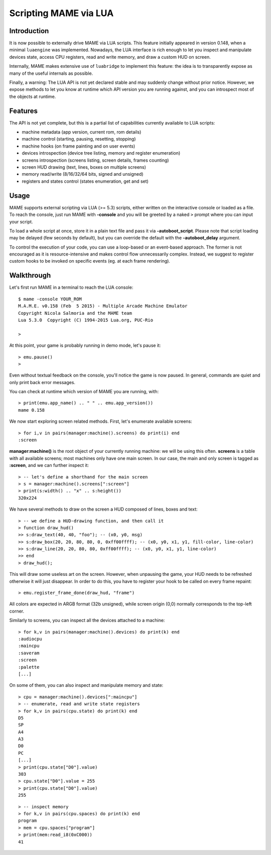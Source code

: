 Scripting MAME via LUA
======================

Introduction
------------

It is now possible to externally drive MAME via LUA scripts. This feature initially appeared in version 0.148, when a minimal
``luaengine`` was implemented. Nowadays, the LUA interface is rich enough to let you inspect and manipulate devices state, access CPU
registers, read and write memory, and draw a custom HUD on screen.

Internally, MAME makes extensive use of ``luabridge`` to implement this feature: the idea is to transparently expose as many of the useful internals as possible.

Finally, a warning: The LUA API is not yet declared stable and may suddenly change without prior notice. However, we expose methods to let you know at runtime which API version you are running against, and you can introspect most of the objects at runtime.

Features
--------

The API is not yet complete, but this is a partial list of capabilities currently available to LUA scripts:

-  machine metadata (app version, current rom, rom details)
-  machine control (starting, pausing, resetting, stopping)
-  machine hooks (on frame painting and on user events)
-  devices introspection (device tree listing, memory and register
   enumeration)
-  screens introspection (screens listing, screen details, frames
   counting)
-  screen HUD drawing (text, lines, boxes on multiple screens)
-  memory read/write (8/16/32/64 bits, signed and unsigned)
-  registers and states control (states enumeration, get and set)

Usage
-----

MAME supports external scripting via LUA (>= 5.3) scripts, either written on the interactive console or loaded as a file. To reach the
console, just run MAME with **-console** and you will be greeted by a naked ``>`` prompt where you can input your script.

To load a whole script at once, store it in a plain text file and pass it via **-autoboot_script**. Please note that script loading may be delayed (few seconds by default), but you can override the default with the **-autoboot_delay** argument.

To control the execution of your code, you can use a loop-based or an event-based approach. The former is not encouraged as it is
resource-intensive and makes control flow unnecessarily complex. Instead, we suggest to register custom hooks to be invoked on specific
events (eg. at each frame rendering).

Walkthrough
-----------

Let's first run MAME in a terminal to reach the LUA console:

::

    $ mame -console YOUR_ROM
    M.A.M.E. v0.158 (Feb  5 2015) - Multiple Arcade Machine Emulator
    Copyright Nicola Salmoria and the MAME team
    Lua 5.3.0  Copyright (C) 1994-2015 Lua.org, PUC-Rio

    > 

At this point, your game is probably running in demo mode, let's pause it:

::

    > emu.pause()
    >

Even without textual feedback on the console, you'll notice the game is
now paused. In general, commands are quiet and only print back error
messages.

You can check at runtime which version of MAME you are running, with:

::

    > print(emu.app_name() .. " " .. emu.app_version())
    mame 0.158

We now start exploring screen related methods. First, let's enumerate available screens:

::

    > for i,v in pairs(manager:machine().screens) do print(i) end
    :screen

**manager:machine()** is the root object of your currently running machine: we will be using this often. **screens** is a table with all
available screens; most machines only have one main screen. In our case, the main and only screen is tagged as **:screen**, and we can further inspect it:

::

    > -- let's define a shorthand for the main screen
    > s = manager:machine().screens[":screen"]
    > print(s:width() .. "x" .. s:height())
    320x224

We have several methods to draw on the screen a HUD composed of lines, boxes and text:

::

    > -- we define a HUD-drawing function, and then call it
    > function draw_hud()
    >> s:draw_text(40, 40, "foo"); -- (x0, y0, msg)
    >> s:draw_box(20, 20, 80, 80, 0, 0xff00ffff); -- (x0, y0, x1, y1, fill-color, line-color)
    >> s:draw_line(20, 20, 80, 80, 0xff00ffff); -- (x0, y0, x1, y1, line-color)
    >> end
    > draw_hud();

This will draw some useless art on the screen. However, when unpausing the game, your HUD needs to be refreshed otherwise it will just disappear. In order to do this, you have to register your hook to be called on every frame repaint:

::

    > emu.register_frame_done(draw_hud, "frame")

All colors are expected in ARGB format (32b unsigned), while screen origin (0,0) normally corresponds to the top-left corner.

Similarly to screens, you can inspect all the devices attached to a machine:

::

    > for k,v in pairs(manager:machine().devices) do print(k) end
    :audiocpu
    :maincpu
    :saveram
    :screen
    :palette
    [...]

On some of them, you can also inspect and manipulate memory and state:

::

    > cpu = manager:machine().devices[":maincpu"]
    > -- enumerate, read and write state registers
    > for k,v in pairs(cpu.state) do print(k) end
    D5
    SP
    A4
    A3
    D0
    PC
    [...]
    > print(cpu.state["D0"].value)
    303
    > cpu.state["D0"].value = 255
    > print(cpu.state["D0"].value)
    255

::

    > -- inspect memory
    > for k,v in pairs(cpu.spaces) do print(k) end
    program
    > mem = cpu.spaces["program"] 
    > print(mem:read_i8(0xC000))
    41
